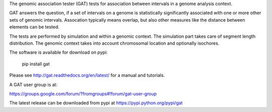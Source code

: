 The genomic association tester (GAT) tests for association between
intervals in a genome analysis context.

GAT answers the question, if a set of intervals on a genome is
statistically significantly associated with one or more other sets of
genomic intervals. Assocation typically means overlap, but also other
measures like the distance between elements can be tested.

The tests are performed by simulation and within a genomic
context. The simulation part takes care of segment length
distribution. The genomic context takes into account chromosomal
location and optionally isochores.

The software is available for download on pypi:

    pip install gat

Please see http://gat.readthedocs.org/en/latest/ for a manual and tutorials.

A GAT user group is at:

https://groups.google.com/forum/?fromgroups#!forum/gat-user-group

The latest release can be downloaded from pypi at
https://pypi.python.org/pypi/gat
